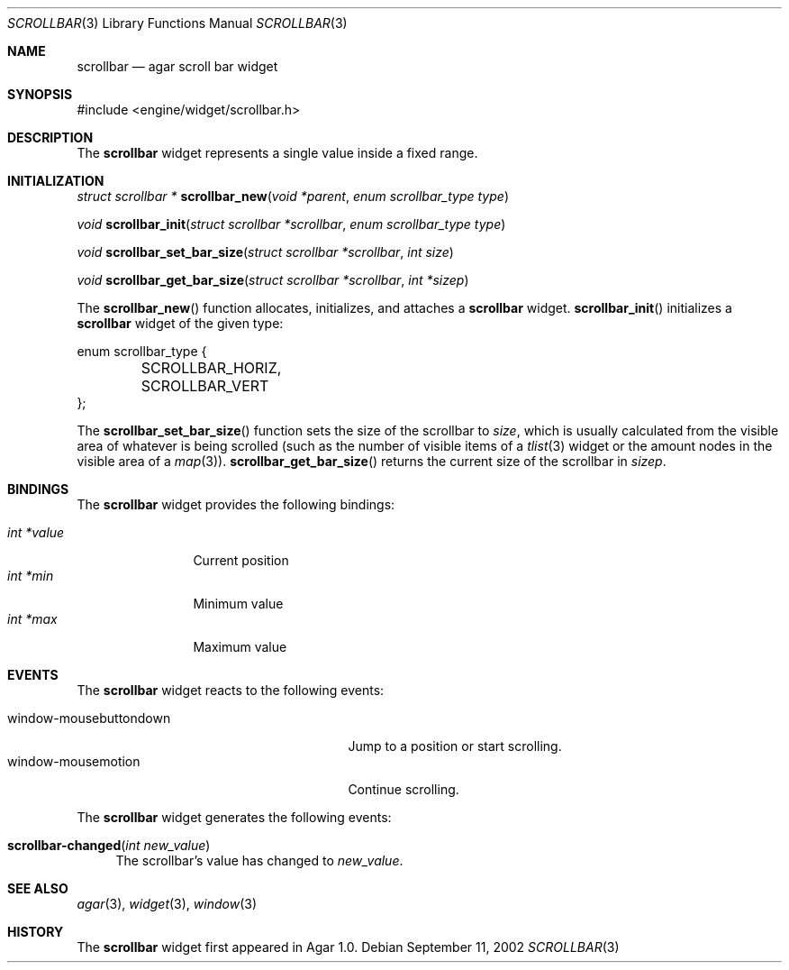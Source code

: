 .\"	$Csoft: scrollbar.3,v 1.10 2003/06/06 03:18:14 vedge Exp $
.\"
.\" Copyright (c) 2002, 2003, 2004 CubeSoft Communications, Inc.
.\" <http://www.csoft.org>
.\" All rights reserved.
.\"
.\" Redistribution and use in source and binary forms, with or without
.\" modification, are permitted provided that the following conditions
.\" are met:
.\" 1. Redistributions of source code must retain the above copyright
.\"    notice, this list of conditions and the following disclaimer.
.\" 2. Redistributions in binary form must reproduce the above copyright
.\"    notice, this list of conditions and the following disclaimer in the
.\"    documentation and/or other materials provided with the distribution.
.\" 
.\" THIS SOFTWARE IS PROVIDED BY THE AUTHOR ``AS IS'' AND ANY EXPRESS OR
.\" IMPLIED WARRANTIES, INCLUDING, BUT NOT LIMITED TO, THE IMPLIED
.\" WARRANTIES OF MERCHANTABILITY AND FITNESS FOR A PARTICULAR PURPOSE
.\" ARE DISCLAIMED. IN NO EVENT SHALL THE AUTHOR BE LIABLE FOR ANY DIRECT,
.\" INDIRECT, INCIDENTAL, SPECIAL, EXEMPLARY, OR CONSEQUENTIAL DAMAGES
.\" (INCLUDING BUT NOT LIMITED TO, PROCUREMENT OF SUBSTITUTE GOODS OR
.\" SERVICES; LOSS OF USE, DATA, OR PROFITS; OR BUSINESS INTERRUPTION)
.\" HOWEVER CAUSED AND ON ANY THEORY OF LIABILITY, WHETHER IN CONTRACT,
.\" STRICT LIABILITY, OR TORT (INCLUDING NEGLIGENCE OR OTHERWISE) ARISING
.\" IN ANY WAY OUT OF THE USE OF THIS SOFTWARE EVEN IF ADVISED OF THE
.\" POSSIBILITY OF SUCH DAMAGE.
.\"
.Dd September 11, 2002
.Dt SCROLLBAR 3
.Os
.ds vT Agar API Reference
.ds oS Agar 1.0
.Sh NAME
.Nm scrollbar
.Nd agar scroll bar widget
.Sh SYNOPSIS
.Bd -literal
#include <engine/widget/scrollbar.h>
.Ed
.Sh DESCRIPTION
The
.Nm
widget represents a single value inside a fixed range.
.Sh INITIALIZATION
.nr nS 1
.Ft "struct scrollbar *"
.Fn scrollbar_new "void *parent" "enum scrollbar_type type"
.Pp
.Ft void
.Fn scrollbar_init "struct scrollbar *scrollbar" "enum scrollbar_type type"
.Pp
.Ft void
.Fn scrollbar_set_bar_size "struct scrollbar *scrollbar" "int size"
.Pp
.Ft void
.Fn scrollbar_get_bar_size "struct scrollbar *scrollbar" "int *sizep"
.Pp
.nr nS 0
The
.Fn scrollbar_new
function allocates, initializes, and attaches a
.Nm
widget.
.Fn scrollbar_init
initializes a
.Nm
widget of the given type:
.Bd -literal
enum scrollbar_type {
	SCROLLBAR_HORIZ,
	SCROLLBAR_VERT
};
.Ed
.Pp
The
.Fn scrollbar_set_bar_size
function sets the size of the scrollbar to
.Fa size ,
which is usually calculated from the visible area of whatever is being
scrolled (such as the number of visible items of a
.Xr tlist 3
widget or the amount nodes in the visible area of a
.Xr map 3 ) .
.Fn scrollbar_get_bar_size
returns the current size of the scrollbar in
.Fa sizep .
.Sh BINDINGS
The
.Nm
widget provides the following bindings:
.Pp
.Bl -tag -compact -width "int *value"
.It Va int *value
Current position
.It Va int *min
Minimum value
.It Va int *max
Maximum value
.El
.Sh EVENTS
The
.Nm
widget reacts to the following events:
.Pp
.Bl -tag -compact -width 25n
.It window-mousebuttondown
Jump to a position or start scrolling.
.It window-mousemotion
Continue scrolling.
.El
.Pp
The
.Nm
widget generates the following events:
.Pp
.Bl -tag -compact -width 2n
.It Fn scrollbar-changed "int new_value"
The scrollbar's value has changed to
.Fa new_value .
.El
.Sh SEE ALSO
.Xr agar 3 ,
.Xr widget 3 ,
.Xr window 3
.Sh HISTORY
The
.Nm
widget first appeared in Agar 1.0.
